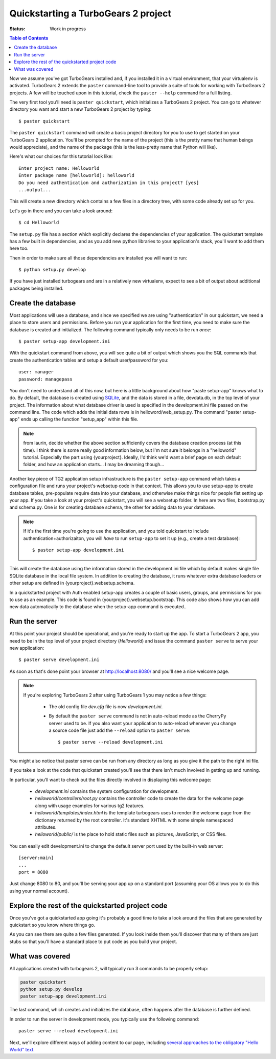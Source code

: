.. highlight:: bash

Quickstarting a TurboGears 2 project
====================================

:Status: Work in progress

.. contents:: Table of Contents
    :depth: 2

Now we assume you've got TurboGears installed and, if you installed it in a
virtual environment, that your virtualenv is activated.
TurboGears 2 extends the ``paster`` command-line tool to provide a suite of tools for working with TurboGears 2 projects. A few will be touched upon in this tutorial, check the ``paster --help`` command for a full listing.

The very first tool you'll need is ``paster quickstart``, which initializes a TurboGears 2 project.
You can go to whatever directory you want and start a new TurboGears 2 project by typing::

  $ paster quickstart

The ``paster quickstart`` command will create a basic project directory for you to use to get started on your TurboGears 2 application. You'll be prompted for the name of the project (this is the pretty name that human beings would appreciate), and the name of the package (this is the less-pretty name that Python will like).

Here's what our choices for this tutorial look like::

    Enter project name: Helloworld
    Enter package name [helloworld]: helloworld
    Do you need authentication and authorization in this project? [yes]
    ...output...

This will create a new directory which contains a few files in a directory tree, with some code already set up for you.

Let's go in there and you can take a look around::

   $ cd Helloworld

The ``setup.py`` file has a section which explicitly declares the dependencies of your application.   The quickstart template has a few built in dependencies, and as you add new python libraries to your application's stack, you'll want to add them here too. 

Then in order to make sure all those dependencies are installed you will want to run:: 

   $ python setup.py develop

If you have just installed turbogears and are in a relatively new virtualenv,
expect to see a bit of output about additional packages being installed.


Create the database
-------------------

Most applications will use a database, and since we specified we are using 
"authentication" in our quickstart, we need a place to store users and 
permissions.    Before you run your application for the first time, you 
need to make sure the database is created and initialized.   The following
command typically only needs to be run *once*::

      $ paster setup-app development.ini

With the quickstart command from above, you will see quite a bit of output
which shows you the SQL commands that create the authentication tables and
setup a default user/password for you::

      user: manager
      password: managepass

You don't need to understand all of this now, but here is a little background
about how "paste setup-app" knows what to do.
By default, the database is created using SQLite_, and the data is stored in a
file, devdata.db, in the top level of your project.  The information about
what database driver is used is specified in 
the development.ini file passed on the command line.   
The code which adds the initial data rows is in helloword/web_setup.py. 
The command "paster setup-app" ends up calling the function "setup_app" within
this file.


.. note:: from laurin, decide whether the above section sufficiently covers the
   database creation process (at this time).   I think there is some really 
   good information below, but I'm not sure it belongs in a "helloworld"
   tutorial.   Especially the part using {yourproject}.   Ideally, I'd think
   we'd want a brief page on each default folder, and how an application
   starts...   I may be dreaming though...

Another key piece of TG2 application setup infrastructure is the ``paster setup-app`` command which takes a 
configuration file and runs your project's websetup code in that context. 
This allows you to use setup-app to create database tables, 
pre-populate require data into your database, 
and otherwise make things nice for people fist setting up your app.
If you take a look at your project's quickstart, you will see a websetup folder.
In here are two files, bootstrap.py and schema.py.  One is for creating database schema, the other for
adding data to your database.

.. note :: 

  If it's the first time you're going to use the application, and you told
  quickstart to include authentication+authorizaiton, you will *have* to
  run ``setup-app`` to set it up (e.g., create a test database)::
  
      $ paster setup-app development.ini



This will create the database using the information stored in the development.ini 
file which by default makes single file SQLite database in the local file system. 
In addition to creating the database, it runs whatever extra database 
loaders or other setup are defined in {yourproject}.websetup.schema.  

In a quickstarted project with Auth enabled setup-app creates a couple of basic users, 
groups, and permissions for you to use as an example.  This code is found in {yourproject}.websetup.bootstrap.
This code also shows how you can add new data automatically to the database when the setup-app command is executed.. 


Run the server
---------------

At this point your project should be operational, and you're ready to start up the app.   To start a TurboGears 2 app, you need to be in the top level of 
your project directory (`Helloworld`) and issue the command ``paster serve`` 
to serve your new application::

    $ paster serve development.ini

As soon as that's done point your browser at http://localhost:8080/ and you'll see a nice welcome page.

.. note::
    If you're exploring TurboGears 2 after using TurboGears 1 you may notice a few things:

      * The old config file `dev.cfg` file is now `development.ini`.
      * By default the ``paster serve`` command is not in auto-reload mode as the CherryPy server used to be.  If you also want your application to auto-reload whenever you change a source code file just add the ``--reload`` option to ``paster serve``::

          $ paster serve --reload development.ini

You might also notice that paster serve can be run from any directory as long as you give it the path to the right ini file.

If you take a look at the code that quickstart created you'll see that there isn't much involved in getting up and running.

In particular, you'll want to check out the files directly involved in displaying this welcome page:

  * `development.ini` contains the system configuration for development.
  * `helloworld/controllers/root.py` contains the controller code to create the data for the welcome page along with usage examples for various tg2 features.
  * `helloworld/templates/index.html` is the template turbogears uses to render the welcome page from the dictionary returned by the root controller. It's standard XHTML with some simple namespaced attributes.
  * `helloworld/public/` is the place to hold static files such as pictures, JavaScript, or CSS files.

You can easily edit development.ini to change the default server port used by the built-in web server::

  [server:main]
  ...
  port = 8080
  
Just change 8080 to 80, and you'll be serving your app up on a standard port (assuming your OS allows you to do this using your normal account).


Explore the rest of the quickstarted project code
----------------------------------------------------

Once you've got a quickstarted app going it's probably a good time to take a look around the files that are generated by quickstart so you know where things go. 

.. image:: ../_static/tg2_files.jpg

As you can see there are quite a few files generated. If you look inside them you'll discover that many of them are just stubs so that you'll have a standard place to put code as you build your project.

What was covered
----------------

All applications created with turbogears 2, will typically run 3 commands
to be properly setup:

.. code-block:: bash

   paster quickstart
   python setup.py develop
   paster setup-app development.ini

The last command, which creates and initializes the database, often happens
after the database is further defined.

In order to run the server in development mode, you typically use the 
following command::

   paster serve --reload development.ini

Next, we'll explore different ways of adding content to our page, including
`several approaches to the obligatory "Hello World" text <BasicMoves.html>`_.


.. _SQLite:  http://www.sqlite.org

.. todo:: Review this file for todo items.
.. todo:: laurin added and modified a few things.   please review my changes  
   most of it had to do with expected output from setup.py and setup-app
.. todo:: is there a better way to format manager/managepass, perhaps putting
   it on two separate lines?   Hmmm...  two separate lines now, but I had to remove the "note".
.. todo:: since we mention port, should we also mention changing host to 
   0.0.0.0 for serving to all network interfaces, not just localhost?   
   probably overkill here.    but maybe add somewhere else...
.. todo:: ideally, I'd like to see an expansion of the "explore a quickstarted 
   application".    I think knowing how an application is laid out, 
   gets initialized, starts up, and how some of the basic pieces fit together
   is really valuable information.   Obviously it goes beyond intro material.

